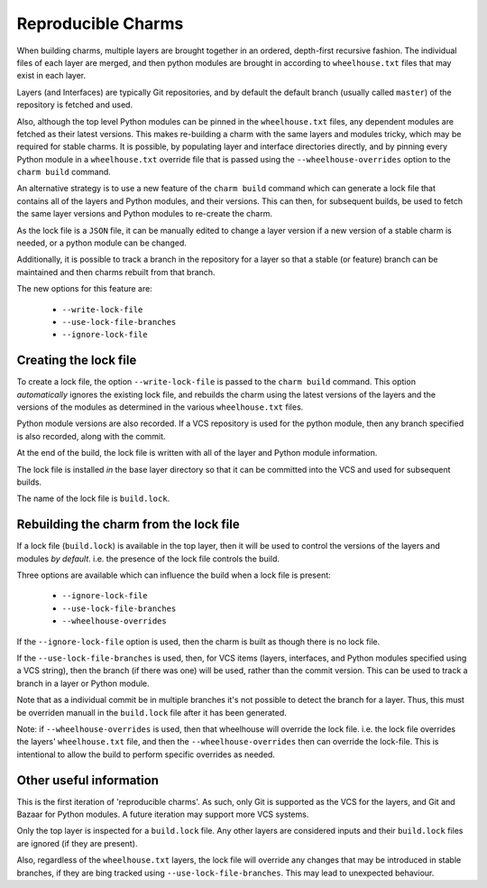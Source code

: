 Reproducible Charms
===================

When building charms, multiple layers are brought together in an ordered,
depth-first recursive fashion.  The individual files of each layer are merged,
and then python modules are brought in according to ``wheelhouse.txt`` files
that may exist in each layer.

Layers (and Interfaces) are typically Git repositories, and by default the
default branch (usually called ``master``) of the repository is fetched and
used.

Also, although the top level Python modules can be pinned in the
``wheelhouse.txt`` files, any dependent modules are fetched as their latest
versions.  This makes re-building a charm with the same layers and modules
tricky, which may be required for stable charms.  It is possible, by populating
layer and interface directories directly, and by pinning every Python module in
a ``wheelhouse.txt`` override file that is passed using the
``--wheelhouse-overrides`` option to the ``charm build`` command.

An alternative strategy is to use a new feature of the ``charm build`` command
which can generate a lock file that contains all of the layers and Python
modules, and their versions.  This can then, for subsequent builds, be used to
fetch the same layer versions and Python modules to re-create the charm.

As the lock file is a ``JSON`` file, it can be manually edited to change a
layer version if a new version of a stable charm is needed, or a python module
can be changed.

Additionally, it is possible to track a branch in the repository for a layer so
that a stable (or feature) branch can be maintained and then charms rebuilt
from that branch.

The new options for this feature are:

 * ``--write-lock-file``
 * ``--use-lock-file-branches``
 * ``--ignore-lock-file``


Creating the lock file
----------------------

To create a lock file, the option ``--write-lock-file`` is passed to the
``charm build`` command.  This option *automatically* ignores the existing lock
file, and rebuilds the charm using the latest versions of the layers and the
versions of the modules as determined in the various ``wheelhouse.txt`` files.

Python module versions are also recorded.  If a VCS repository is used for the
python module, then any branch specified is also recorded, along with the
commit.

At the end of the build, the lock file is written with all of the layer and
Python module information.

The lock file is installed *in* the base layer directory so that it can be
committed into the VCS and used for subsequent builds.

The name of the lock file is ``build.lock``.

Rebuilding the charm from the lock file
---------------------------------------

If a lock file (``build.lock``) is available in the top layer, then it will be
used to control the versions of the layers and modules *by default*.  i.e. the
presence of the lock file controls the build.

Three options are available which can influence the build when a lock file is
present:

 * ``--ignore-lock-file``
 * ``--use-lock-file-branches``
 * ``--wheelhouse-overrides``

If the ``--ignore-lock-file`` option is used, then the charm is built as though
there is no lock file.

If the ``--use-lock-file-branches`` is used, then, for VCS items (layers,
interfaces, and Python modules specified using a VCS string), then the branch
(if there was one) will be used, rather than the commit version.  This can be
used to track a branch in a layer or Python module.

Note that as a individual commit be in multiple branches it's not possible to
detect the branch for a layer.  Thus, this must be overriden manuall in the
``build.lock`` file after it has been generated.

Note: if ``--wheelhouse-overrides`` is used, then that wheelhouse will override
the lock file.  i.e. the lock file overrides the layers' ``wheelhouse.txt``
file, and then the ``--wheelhouse-overrides`` then can override the lock-file.
This is intentional to allow the build to perform specific overrides as
needed.

Other useful information
------------------------

This is the first iteration of 'reproducible charms'.  As such, only Git is
supported as the VCS for the layers, and Git and Bazaar for Python modules.  A
future iteration may support more VCS systems.

Only the top layer is inspected for a ``build.lock`` file.  Any other layers
are considered inputs and their ``build.lock`` files are ignored (if they are
present).

Also, regardless of the ``wheelhouse.txt`` layers, the lock file will override
any changes that may be introduced in stable branches, if they are bing tracked
using ``--use-lock-file-branches``.  This may lead to unexpected behaviour.
